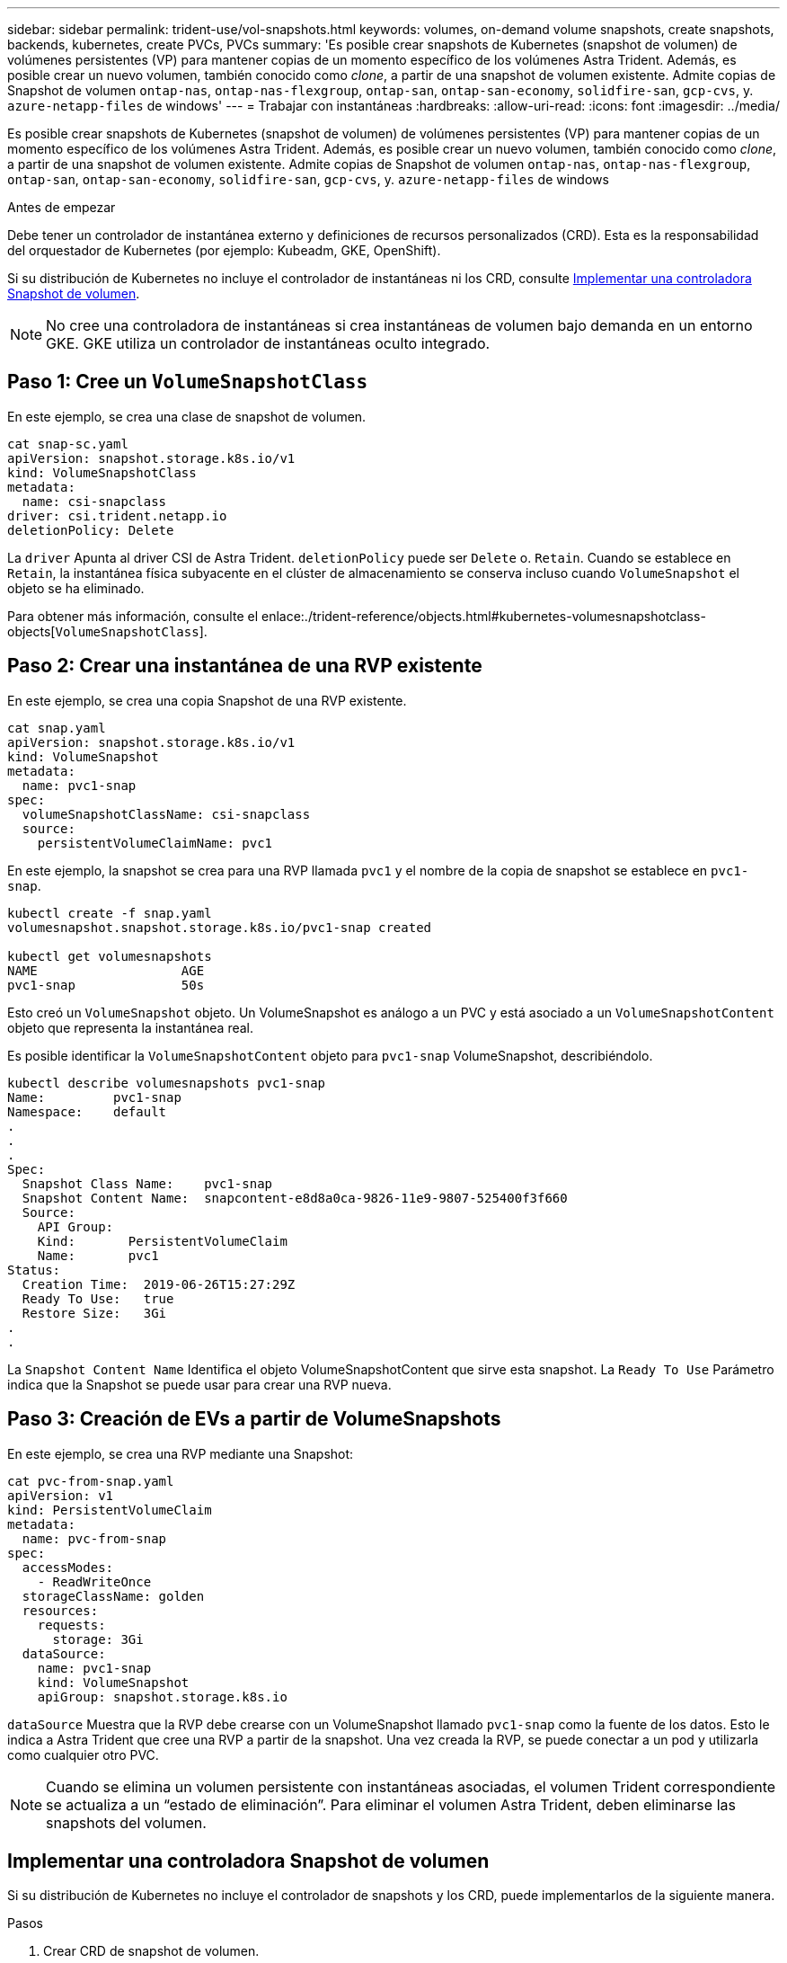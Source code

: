 ---
sidebar: sidebar 
permalink: trident-use/vol-snapshots.html 
keywords: volumes, on-demand volume snapshots, create snapshots, backends, kubernetes, create PVCs, PVCs 
summary: 'Es posible crear snapshots de Kubernetes (snapshot de volumen) de volúmenes persistentes (VP) para mantener copias de un momento específico de los volúmenes Astra Trident. Además, es posible crear un nuevo volumen, también conocido como _clone_, a partir de una snapshot de volumen existente. Admite copias de Snapshot de volumen `ontap-nas`, `ontap-nas-flexgroup`, `ontap-san`, `ontap-san-economy`, `solidfire-san`, `gcp-cvs`, y. `azure-netapp-files` de windows' 
---
= Trabajar con instantáneas
:hardbreaks:
:allow-uri-read: 
:icons: font
:imagesdir: ../media/


[role="lead"]
Es posible crear snapshots de Kubernetes (snapshot de volumen) de volúmenes persistentes (VP) para mantener copias de un momento específico de los volúmenes Astra Trident. Además, es posible crear un nuevo volumen, también conocido como _clone_, a partir de una snapshot de volumen existente. Admite copias de Snapshot de volumen `ontap-nas`, `ontap-nas-flexgroup`, `ontap-san`, `ontap-san-economy`, `solidfire-san`, `gcp-cvs`, y. `azure-netapp-files` de windows

.Antes de empezar
Debe tener un controlador de instantánea externo y definiciones de recursos personalizados (CRD). Esta es la responsabilidad del orquestador de Kubernetes (por ejemplo: Kubeadm, GKE, OpenShift).

Si su distribución de Kubernetes no incluye el controlador de instantáneas ni los CRD, consulte <<Implementar una controladora Snapshot de volumen>>.


NOTE: No cree una controladora de instantáneas si crea instantáneas de volumen bajo demanda en un entorno GKE. GKE utiliza un controlador de instantáneas oculto integrado.



== Paso 1: Cree un `VolumeSnapshotClass`

En este ejemplo, se crea una clase de snapshot de volumen.

[listing]
----
cat snap-sc.yaml
apiVersion: snapshot.storage.k8s.io/v1
kind: VolumeSnapshotClass
metadata:
  name: csi-snapclass
driver: csi.trident.netapp.io
deletionPolicy: Delete
----
La `driver` Apunta al driver CSI de Astra Trident. `deletionPolicy` puede ser `Delete` o. `Retain`. Cuando se establece en `Retain`, la instantánea física subyacente en el clúster de almacenamiento se conserva incluso cuando `VolumeSnapshot` el objeto se ha eliminado.

Para obtener más información, consulte el enlace:./trident-reference/objects.html#kubernetes-volumesnapshotclass-objects[`VolumeSnapshotClass`].



== Paso 2: Crear una instantánea de una RVP existente

En este ejemplo, se crea una copia Snapshot de una RVP existente.

[listing]
----
cat snap.yaml
apiVersion: snapshot.storage.k8s.io/v1
kind: VolumeSnapshot
metadata:
  name: pvc1-snap
spec:
  volumeSnapshotClassName: csi-snapclass
  source:
    persistentVolumeClaimName: pvc1
----
En este ejemplo, la snapshot se crea para una RVP llamada `pvc1` y el nombre de la copia de snapshot se establece en `pvc1-snap`.

[listing]
----
kubectl create -f snap.yaml
volumesnapshot.snapshot.storage.k8s.io/pvc1-snap created

kubectl get volumesnapshots
NAME                   AGE
pvc1-snap              50s
----
Esto creó un `VolumeSnapshot` objeto. Un VolumeSnapshot es análogo a un PVC y está asociado a un `VolumeSnapshotContent` objeto que representa la instantánea real.

Es posible identificar la `VolumeSnapshotContent` objeto para `pvc1-snap` VolumeSnapshot, describiéndolo.

[listing]
----
kubectl describe volumesnapshots pvc1-snap
Name:         pvc1-snap
Namespace:    default
.
.
.
Spec:
  Snapshot Class Name:    pvc1-snap
  Snapshot Content Name:  snapcontent-e8d8a0ca-9826-11e9-9807-525400f3f660
  Source:
    API Group:
    Kind:       PersistentVolumeClaim
    Name:       pvc1
Status:
  Creation Time:  2019-06-26T15:27:29Z
  Ready To Use:   true
  Restore Size:   3Gi
.
.
----
La `Snapshot Content Name` Identifica el objeto VolumeSnapshotContent que sirve esta snapshot. La `Ready To Use` Parámetro indica que la Snapshot se puede usar para crear una RVP nueva.



== Paso 3: Creación de EVs a partir de VolumeSnapshots

En este ejemplo, se crea una RVP mediante una Snapshot:

[listing]
----
cat pvc-from-snap.yaml
apiVersion: v1
kind: PersistentVolumeClaim
metadata:
  name: pvc-from-snap
spec:
  accessModes:
    - ReadWriteOnce
  storageClassName: golden
  resources:
    requests:
      storage: 3Gi
  dataSource:
    name: pvc1-snap
    kind: VolumeSnapshot
    apiGroup: snapshot.storage.k8s.io
----
`dataSource` Muestra que la RVP debe crearse con un VolumeSnapshot llamado `pvc1-snap` como la fuente de los datos. Esto le indica a Astra Trident que cree una RVP a partir de la snapshot. Una vez creada la RVP, se puede conectar a un pod y utilizarla como cualquier otro PVC.


NOTE: Cuando se elimina un volumen persistente con instantáneas asociadas, el volumen Trident correspondiente se actualiza a un “estado de eliminación”. Para eliminar el volumen Astra Trident, deben eliminarse las snapshots del volumen.



== Implementar una controladora Snapshot de volumen

Si su distribución de Kubernetes no incluye el controlador de snapshots y los CRD, puede implementarlos de la siguiente manera.

.Pasos
. Crear CRD de snapshot de volumen.
+
[listing]
----
cat snapshot-setup.sh
#!/bin/bash
# Create volume snapshot CRDs
kubectl apply -f https://raw.githubusercontent.com/kubernetes-csi/external-snapshotter/release-6.1/client/config/crd/snapshot.storage.k8s.io_volumesnapshotclasses.yaml
kubectl apply -f https://raw.githubusercontent.com/kubernetes-csi/external-snapshotter/release-6.1/client/config/crd/snapshot.storage.k8s.io_volumesnapshotcontents.yaml
kubectl apply -f https://raw.githubusercontent.com/kubernetes-csi/external-snapshotter/release-6.1/client/config/crd/snapshot.storage.k8s.io_volumesnapshots.yaml
----
. Cree la controladora Snapshot en el espacio de nombres que desee. Edite los manifiestos YAML a continuación para modificar el espacio de nombres.
+
[listing]
----
kubectl apply -f https://raw.githubusercontent.com/kubernetes-csi/external-snapshotter/release-6.1/deploy/kubernetes/snapshot-controller/rbac-snapshot-controller.yaml
kubectl apply -f https://raw.githubusercontent.com/kubernetes-csi/external-snapshotter/release-6.1/deploy/kubernetes/snapshot-controller/setup-snapshot-controller.yaml
----




== Enlaces relacionados

* link:../trident-concepts/snapshots.html["Copias de Snapshot de volumen"]
* link:../trident-reference/objects.html["VolumeSnapshotClass"]

